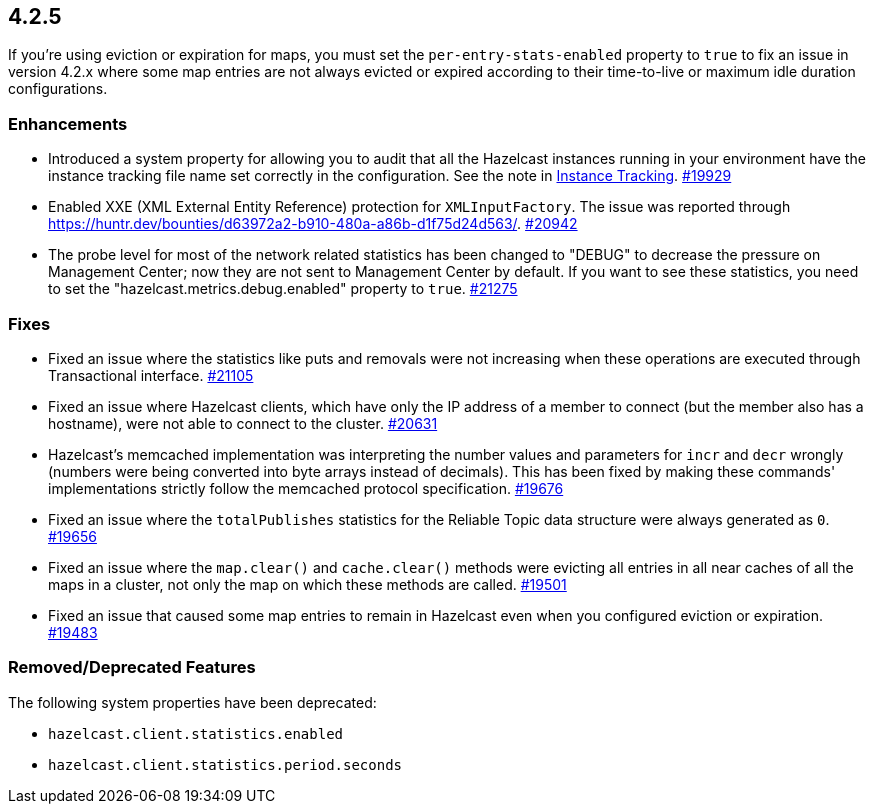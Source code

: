 == 4.2.5

If you're using eviction or expiration for maps, you must set the `per-entry-stats-enabled` property to `true` to fix an issue in version 4.2.x where some map entries are not always evicted or expired according to their time-to-live or maximum idle duration configurations.

[[enh-425]]
=== Enhancements

* Introduced a system property for allowing you to audit that all the Hazelcast instances running in your
environment have the instance tracking file name set correctly in the configuration. See the note in xref:management:instance-tracking.adoc[Instance Tracking].
https://github.com/hazelcast/hazelcast/pull/19929[#19929]
* Enabled XXE (XML External Entity Reference) protection for `XMLInputFactory`. The issue was reported through
https://huntr.dev/bounties/d63972a2-b910-480a-a86b-d1f75d24d563/.
https://github.com/hazelcast/hazelcast/pull/20942[#20942]
* The probe level for most of the network related statistics has been changed to "DEBUG" to decrease the pressure on Management Center; now they are not sent to Management Center by default. If you want to see these statistics, you need to set the "hazelcast.metrics.debug.enabled" property to `true`.
https://github.com/hazelcast/hazelcast/pull/21275[#21275]

[[fixes-425]]
=== Fixes

* Fixed an issue where the statistics like puts and removals were not increasing when these operations are executed through Transactional interface.
https://github.com/hazelcast/hazelcast/pull/21105[#21105]
* Fixed an issue where Hazelcast clients, which have only the IP address of a member to connect (but the member also has a hostname), were not able to connect to the cluster.
https://github.com/hazelcast/hazelcast/pull/20631[#20631]
* Hazelcast’s memcached implementation was interpreting the number values and parameters for `incr` and `decr` wrongly (numbers were being converted into byte arrays instead of decimals).
This has been fixed by making these commands' implementations strictly follow the memcached protocol specification.
https://github.com/hazelcast/hazelcast/pull/19676[#19676]
* Fixed an issue where the `totalPublishes` statistics for the Reliable Topic data structure were always generated as `0`.
https://github.com/hazelcast/hazelcast/pull/19656[#19656]
* Fixed an issue where the `map.clear()` and `cache.clear()` methods were evicting all entries in all near caches of all the maps in a cluster, not only the map on which these methods are called.
https://github.com/hazelcast/hazelcast/issues/19501[#19501]
* Fixed an issue that caused some map entries to remain in Hazelcast even when you configured eviction or expiration. https://github.com/hazelcast/hazelcast/pull/19483[#19483]

[[rdf-425]]
=== Removed/Deprecated Features

The following system properties have been deprecated:

* `hazelcast.client.statistics.enabled`
* `hazelcast.client.statistics.period.seconds`
